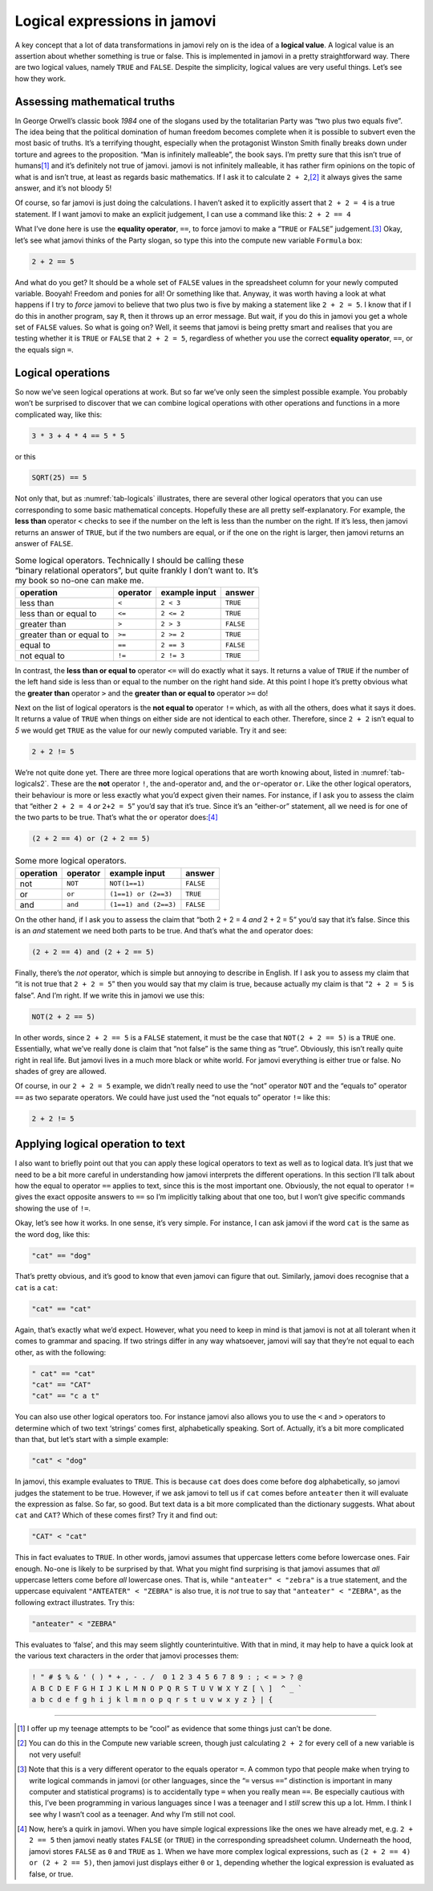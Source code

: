 .. sectionauthor:: `Danielle J. Navarro <https://djnavarro.net/>`_ and `David R. Foxcroft <https://www.davidfoxcroft.com/>`_

Logical expressions in jamovi
-----------------------------

A key concept that a lot of data transformations in jamovi rely on is
the idea of a **logical value**. A logical value is an assertion about
whether something is true or false. This is implemented in jamovi in a
pretty straightforward way. There are two logical values, namely
``TRUE`` and ``FALSE``. Despite the simplicity, logical values are very
useful things. Let’s see how they work.

Assessing mathematical truths
~~~~~~~~~~~~~~~~~~~~~~~~~~~~~

In George Orwell’s classic book *1984* one of the slogans used by the
totalitarian Party was “two plus two equals five”. The idea being that
the political domination of human freedom becomes complete when it is
possible to subvert even the most basic of truths. It’s a terrifying
thought, especially when the protagonist Winston Smith finally breaks
down under torture and agrees to the proposition. “Man is infinitely
malleable”, the book says. I’m pretty sure that this isn’t true of
humans\ [#]_ and it’s definitely not true of jamovi. jamovi is not
infinitely malleable, it has rather firm opinions on the topic of what
is and isn’t true, at least as regards basic mathematics. If I ask it to
calculate ``2 + 2``,\ [#]_ it always gives the same answer, and it’s
not bloody 5!

Of course, so far jamovi is just doing the calculations. I haven’t asked
it to explicitly assert that ``2 + 2 = 4`` is a true statement. If I
want jamovi to make an explicit judgement, I can use a command like
this: ``2 + 2 == 4``

What I’ve done here is use the **equality operator**, ``==``, to force jamovi
to make a “``TRUE`` or ``FALSE``” judgement.\ [#]_ Okay, let’s see what jamovi
thinks of the Party slogan, so type this into the compute new variable ``Formula`` box:

.. code-block:: text

   2 + 2 == 5

And what do you get? It should be a whole set of ``FALSE`` values in the
spreadsheet column for your newly computed variable. Booyah! Freedom and ponies
for all! Or something like that. Anyway, it was worth having a look at what
happens if I try to *force* jamovi to believe that two plus two is five by
making a statement like ``2 + 2 = 5``. I know that if I do this in another
program, say ``R``, then it throws up an error message. But wait, if you do
this in jamovi you get a whole set of ``FALSE`` values. So what is going on?
Well, it seems that jamovi is being pretty smart and realises that you are
testing whether it is ``TRUE`` or ``FALSE`` that ``2 + 2 = 5``, regardless of
whether you use the correct **equality operator**, ``==``, or the equals sign
``=``.

Logical operations
~~~~~~~~~~~~~~~~~~

So now we’ve seen logical operations at work. But so far we’ve only seen
the simplest possible example. You probably won’t be surprised to
discover that we can combine logical operations with other operations
and functions in a more complicated way, like this:

.. code-block:: text

   3 * 3 + 4 * 4 == 5 * 5

or this

.. code-block:: text

   SQRT(25) == 5

Not only that, but as :numref:`tab-logicals` illustrates, there are several
other logical operators that you can use corresponding to some basic
mathematical concepts. Hopefully these are all pretty self-explanatory. For
example, the **less than** operator ``<`` checks to see if the number on the
left is less than the number on the right. If it’s less, then jamovi returns an
answer of ``TRUE``, but if the two numbers are equal, or if the one on the
right is larger, then jamovi returns an answer of ``FALSE``.

.. table:: Some logical operators. Technically I should be calling
   these “binary relational operators”, but quite frankly I don’t want
   to. It’s my book so no-one can make me.
   :name: tab-logicals

   +--------------------------+----------+---------------+-----------+
   | operation                | operator | example input | answer    |
   +==========================+==========+===============+===========+
   | less than                | ``<``    |     ``2 < 3`` |  ``TRUE`` |
   +--------------------------+----------+---------------+-----------+
   | less than or equal to    | ``<=``   |    ``2 <= 2`` |  ``TRUE`` |
   +--------------------------+----------+---------------+-----------+
   | greater than             | ``>``    |     ``2 > 3`` | ``FALSE`` |
   +--------------------------+----------+---------------+-----------+
   | greater than or equal to | ``>=``   |    ``2 >= 2`` |  ``TRUE`` |
   +--------------------------+----------+---------------+-----------+
   | equal to                 | ``==``   |    ``2 == 3`` | ``FALSE`` |
   +--------------------------+----------+---------------+-----------+
   | not equal to             | ``!=``   |    ``2 != 3`` |  ``TRUE`` |
   +--------------------------+----------+---------------+-----------+


In contrast, the **less than or equal to** operator ``<=`` will do
exactly what it says. It returns a value of ``TRUE`` if the number of
the left hand side is less than or equal to the number on the right hand
side. At this point I hope it’s pretty obvious what the **greater than**
operator ``>`` and the **greater than or equal to** operator ``>=`` do!

Next on the list of logical operators is the **not equal to** operator
``!=`` which, as with all the others, does what it says it does. It
returns a value of ``TRUE`` when things on either side are not identical
to each other. Therefore, since ``2 + 2`` isn’t equal to *5* we would get
``TRUE`` as the value for our newly computed variable. Try it and see:

.. code-block:: text

   2 + 2 != 5
   
We’re not quite done yet. There are three more logical operations that
are worth knowing about, listed in :numref:`tab-logicals2`. These
are the **not** operator ``!``, the ``and``-operator and, and the
``or``-operator ``or``. Like the other logical operators, their
behaviour is more or less exactly what you’d expect given their names.
For instance, if I ask you to assess the claim that “either
``2 + 2 = 4`` *or* ``2+2 = 5``” you’d say that it’s true. Since
it’s an “either-or” statement, all we need is for one of the two parts
to be true. That’s what the ``or`` operator does:\ [#]_

.. code-block:: text

   (2 + 2 == 4) or (2 + 2 == 5)

.. table:: Some more logical operators.
   :name: tab-logicals2

   +-----------+----------+-----------------------+-----------+
   | operation | operator | example input         |    answer |
   +===========+==========+=======================+===========+
   | not       | ``NOT``  | ``NOT(1==1)``         | ``FALSE`` |
   +-----------+----------+-----------------------+-----------+
   | or        | ``or``   | ``(1==1) or (2==3)``  |  ``TRUE`` |
   +-----------+----------+-----------------------+-----------+
   | and       | ``and``  | ``(1==1) and (2==3)`` | ``FALSE`` |
   +-----------+----------+-----------------------+-----------+

On the other hand, if I ask you to assess the claim that “both 2 + 2 = 4 *and*
2 + 2 = 5” you’d say that it’s false. Since this is an *and* statement we need
both parts to be true. And that’s what the ``and`` operator does:

.. code-block:: text

   (2 + 2 == 4) and (2 + 2 == 5)

Finally, there’s the *not* operator, which is simple but annoying to describe
in English. If I ask you to assess my claim that “it is not true that
``2 + 2 = 5``” then you would say that my claim is true, because actually my
claim is that “``2 + 2 = 5`` is false”. And I’m right. If we write this in
jamovi we use this:

.. code-block:: text

   NOT(2 + 2 == 5)

In other words, since ``2 + 2 == 5`` is a ``FALSE`` statement, it must be the
case that ``NOT(2 + 2 == 5)`` is a ``TRUE`` one. Essentially, what we’ve really
done is claim that “not false” is the same thing as “true”. Obviously, this
isn’t really quite right in real life. But jamovi lives in a much more black or
white world. For jamovi everything is either true or false. No shades of grey
are allowed.

Of course, in our ``2 + 2 = 5`` example, we didn’t really need to use
the “not” operator ``NOT`` and the “equals to” operator ``==`` as two
separate operators. We could have just used the “not equals to” operator
``!=`` like this:

.. code-block:: text

   2 + 2 != 5

Applying logical operation to text
~~~~~~~~~~~~~~~~~~~~~~~~~~~~~~~~~~

I also want to briefly point out that you can apply these logical
operators to text as well as to logical data. It’s just that we need to
be a bit more careful in understanding how jamovi interprets the
different operations. In this section I’ll talk about how the equal to
operator ``==`` applies to text, since this is the most important one.
Obviously, the not equal to operator ``!=`` gives the exact opposite
answers to ``==`` so I’m implicitly talking about that one too, but I
won’t give specific commands showing the use of ``!=``.

Okay, let’s see how it works. In one sense, it’s very simple. For
instance, I can ask jamovi if the word ``cat`` is the same as the word
``dog``, like this:

.. code-block:: text

   "cat" == "dog"

That’s pretty obvious, and it’s good to know that even jamovi can figure
that out. Similarly, jamovi does recognise that a ``cat`` is a ``cat``:

.. code-block:: text

   "cat" == "cat"

Again, that’s exactly what we’d expect. However, what you need to keep
in mind is that jamovi is not at all tolerant when it comes to grammar
and spacing. If two strings differ in any way whatsoever, jamovi will
say that they’re not equal to each other, as with the following:

.. code-block:: text

   " cat" == "cat"
   "cat" == "CAT"
   "cat" == "c a t"

You can also use other logical operators too. For instance jamovi also
allows you to use the ``<`` and ``>`` operators to determine which of
two text ‘strings’ comes first, alphabetically speaking. Sort of.
Actually, it’s a bit more complicated than that, but let’s start with a
simple example:

.. code-block:: text

   "cat" < "dog"

In jamovi, this example evaluates to ``TRUE``. This is because ``cat``
does does come before ``dog`` alphabetically, so jamovi judges the
statement to be true. However, if we ask jamovi to tell us if ``cat``
comes before ``anteater`` then it will evaluate the expression as
false. So far, so good. But text data is a bit more complicated than the
dictionary suggests. What about ``cat`` and ``CAT``? Which of these
comes first? Try it and find out:

.. code-block:: text

   "CAT" < "cat"

This in fact evaluates to ``TRUE``. In other words, jamovi assumes that
uppercase letters come before lowercase ones. Fair enough. No-one is
likely to be surprised by that. What you might find surprising is that
jamovi assumes that *all* uppercase letters come before *all* lowercase
ones. That is, while ``"anteater" < "zebra"`` is a true statement, and
the uppercase equivalent ``"ANTEATER" < "ZEBRA"`` is also true, it is
*not* true to say that ``"anteater" < "ZEBRA"``, as the following
extract illustrates. Try this:

.. code-block:: text

   "anteater" < "ZEBRA"

This evaluates to ‘false’, and this may seem slightly counterintuitive. With
that in mind, it may help to have a quick look at the various text characters
in the order that jamovi processes them:

.. code-block:: text

   ! " # $ % & ' ( ) * + , - . /  0 1 2 3 4 5 6 7 8 9 : ; < = > ? @ 
   A B C D E F G H I J K L M N O P Q R S T U V W X Y Z [ \ ]  ^ _ ` 
   a b c d e f g h i j k l m n o p q r s t u v w x y z } | {

------

.. [#]
   I offer up my teenage attempts to be “cool” as evidence that some
   things just can’t be done.

.. [#]
   You can do this in the Compute new variable screen, though just
   calculating ``2 + 2`` for every cell of a new variable is not very
   useful!

.. [#]
   Note that this is a very different operator to the equals operator
   ``=``. A common typo that people make when trying to write logical
   commands in jamovi (or other languages, since the “``=`` versus
   ``==``” distinction is important in many computer and statistical
   programs) is to accidentally type ``=`` when you really mean ``==``.
   Be especially cautious with this, I’ve been programming in various
   languages since I was a teenager and I *still* screw this up a lot.
   Hmm. I think I see why I wasn’t cool as a teenager. And why I’m still
   not cool.

.. [#]
   Now, here’s a quirk in jamovi. When you have simple logical
   expressions like the ones we have already met, e.g. ``2 + 2 == 5``
   then jamovi neatly states ``FALSE`` (or ``TRUE``) in the corresponding
   spreadsheet column. Underneath the hood, jamovi stores ``FALSE`` as
   ``0`` and ``TRUE`` as ``1``. When we have more complex logical
   expressions, such as ``(2 + 2 == 4) or (2 + 2 == 5)``, then jamovi just
   displays either ``0`` or ``1``, depending whether the logical
   expression is evaluated as false, or true.

